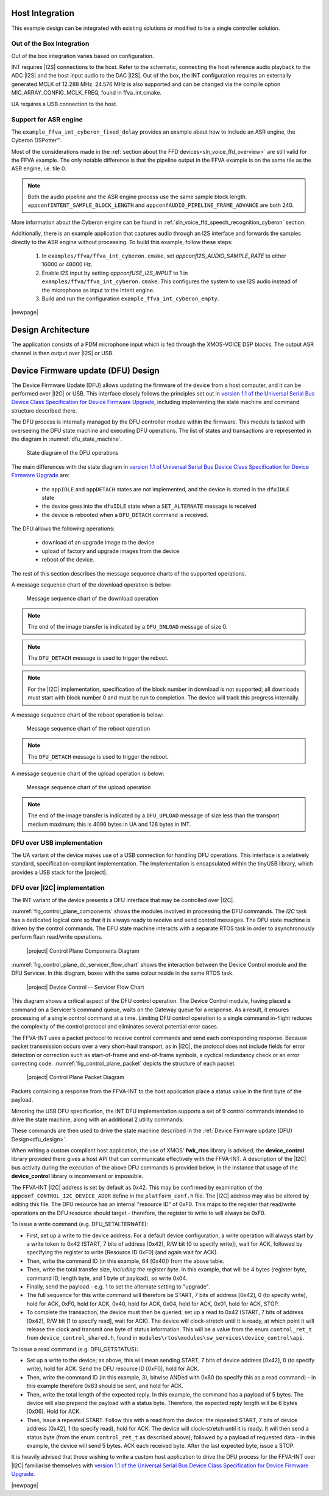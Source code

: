 
****************
Host Integration
****************

This example design can be integrated with existing solutions or modified to be a single controller solution.


Out of the Box Integration
==========================

Out of the box integration varies based on configuration.

INT requires |I2S| connections to the host.  Refer to the schematic, connecting the host reference audio playback to the ADC |I2S| and the host input audio to the DAC |I2S|.  Out of the box, the INT configuration requires an externally generated MCLK of 12.288 MHz.  24.576 MHz is also supported and can be changed via the compile option MIC_ARRAY_CONFIG_MCLK_FREQ, found in ffva_int.cmake.

UA requires a USB connection to the host.


Support for ASR engine
======================

The ``example_ffva_int_cyberon_fixed_delay`` provides an example about how to include an ASR engine, the  Cyberon DSPotter™.

Most of the considerations made in the :ref:`section about the FFD devices<sln_voice_ffd_overview>` are still valid for the FFVA example. The only notable difference is that the pipeline output in the FFVA example
is on the same tile as the ASR engine, i.e. tile 0.

.. note::

    Both the audio pipeline and the ASR engine process use the same sample block length. ``appconfINTENT_SAMPLE_BLOCK_LENGTH`` and ``appconfAUDIO_PIPELINE_FRAME_ADVANCE`` are both 240.

More information about the Cyberon engine can be found in  :ref:`sln_voice_ffd_speech_recognition_cyberon` section.

Additionally, there is an example application that captures audio through an I2S interface and forwards the samples directly to the ASR engine without processing. To build this example, follow these steps:

    #. In ``examples/ffva/ffva_int_cyberon.cmake``, set *appconfI2S_AUDIO_SAMPLE_RATE* to either 16000 or 48000 Hz.
    #. Enable I2S input by setting *appconfUSE_I2S_INPUT* to 1 in ``examples/ffva/ffva_int_cyberon.cmake``. This configures the system to use I2S audio instead of the microphone as input to the intent engine.
    #. Build and run the configuration ``example_ffva_int_cyberon_empty``.

|newpage|

*******************
Design Architecture
*******************

The application consists of a PDM microphone input which is fed through the XMOS-VOICE DSP blocks.  The output ASR channel is then output over |I2S| or USB.

.. figure:: diagrams/ffva_diagram.drawio.png
   :align: center
   :scale: 80 %
   :alt: ffva diagram

.. _dfu_design:

***********************************
Device Firmware update (DFU) Design
***********************************

The Device Firmware Update (DFU) allows updating the firmware of the device from a host computer,
and it can be performed over |I2C| or USB. This interface closely follows the principles set out in
`version 1.1 of the Universal Serial Bus Device Class Specification for Device
Firmware Upgrade <https://www.usb.org/sites/default/files/DFU_1.1.pdf>`_, including implementing
the state machine and command structure described there.

The DFU process is internally managed by the DFU controller module within the firmware.
This module is tasked with overseeing the DFU state machine and executing DFU operations.
The list of states and transactions are represented in the diagram in :numref:`dfu_state_machine`.

.. _dfu_state_machine:

.. figure:: diagrams/dfu_state.drawio.png
  :width: 100%

  State diagram of the DFU operations

The main differences with the state diagram in `version 1.1 of Universal Serial Bus Device Class Specification for Device Firmware Upgrade <https://www.usb.org/sites/default/files/DFU_1.1.pdf>`_ are:

  * the ``appIDLE`` and ``appDETACH`` states are not implemented, and the device is started in the ``dfuIDLE`` state
  * the device goes into the ``dfuIDLE`` state when a ``SET_ALTERNATE`` message is received
  * the device is rebooted when a ``DFU_DETACH`` command is received.

The DFU allows the following operations:

  * download of an upgrade image to the device
  * upload of factory and upgrade images from the device
  * reboot of the device.

The rest of this section describes the message sequence charts of the supported operations.

A message sequence chart of the download operation is below:

.. figure:: diagrams/dfu_download.plantuml.png
  :width: 75%

  Message sequence chart of the download operation

.. note::

  The end of the image transfer is indicated by a ``DFU_DNLOAD`` message of size 0.

.. note::

  The ``DFU_DETACH`` message is used to trigger the reboot.

.. note::

  For the |I2C| implementation, specification of the block number in download is not supported; all downloads must start with block number 0 and must be run to completion. The device will track this progress internally.

A message sequence chart of the reboot operation is below:

.. figure:: diagrams/dfu_reboot.plantuml.png

  Message sequence chart of the reboot operation

.. note::

  The ``DFU_DETACH`` message is used to trigger the reboot.

.. raw:: latex

    \newpage

A message sequence chart of the upload operation is below:

.. figure:: diagrams/dfu_upload.plantuml.png
  :width: 75%

  Message sequence chart of the upload operation

.. note::

  The end of the image transfer is indicated by a ``DFU_UPLOAD`` message of size less than the transport medium maximum; this is 4096 bytes in UA and 128 bytes in INT.

.. _dfu_usb_interface_design:

DFU over USB implementation
===========================

The UA variant of the device makes use of a USB connection for handling DFU operations.
This interface is a relatively standard, specification-compliant implementation.
The implementation is encapsulated within the tinyUSB library, which provides a USB stack for the |project|.

.. _dfu_i2c_interface_design:

DFU over |I2C| implementation
=============================

The INT variant of the device presents a DFU interface that may be controlled
over |I2C|.

:numref:`fig_control_plane_components` shows the modules involved in
processing the DFU commands. The *I2C* task has a dedicated logical core so that it is always ready
to receive and send control messages. The DFU state machine is driven by the control commands. The DFU state
machine interacts with a separate RTOS task in
order to asynchronously perform flash read/write operations.

.. _fig_control_plane_components:
.. figure:: diagrams/control_plane_components.drawio.png
  :width: 50%

  |project| Control Plane Components Diagram

.. raw:: latex

    \newpage

:numref:`fig_control_plane_dc_servicer_flow_chart` shows the interaction
between the Device Control module and the DFU Servicer.
In this diagram, boxes with the same colour reside in the same RTOS task.

.. _fig_control_plane_dc_servicer_flow_chart:
.. figure:: diagrams/control_plane_device_control_servicer_flow_chart.drawio.png
  :width: 50%

  |project| Device Control -- Servicer Flow Chart

This diagram shows a critical aspect of the DFU control operation.
The Device Control module, having placed a command on a Servicer's command
queue, waits on the Gateway queue for a response.
As a result, it ensures processing of a single control command at a time.
Limiting DFU control operation to a single command in-flight reduces the
complexity of the control protocol and eliminates several potential error
cases.

The FFVA-INT uses a packet protocol to receive control commands and send each
corresponding response.
Because packet transmission occurs over a very short-haul transport, as in
|I2C|, the protocol does not include fields for error detection or correction such as start-of-frame and
end-of-frame symbols, a cyclical redundancy check or an error correcting code.
:numref:`fig_control_plane_packet` depicts the structure of each packet.

.. _fig_control_plane_packet:
.. figure:: diagrams/control_plane_packet_diagram.drawio.png
  :width: 100%

  |project| Control Plane Packet Diagram

Packets containing a response from the FFVA-INT to the host application place
a status value in the first byte of the payload.

Mirroring the USB DFU specification, the INT DFU implementation supports a set of 9
control commands intended to drive the state machine, along with an additional 2
utility commands:

.. _tab_dfu_cmds:
.. csv-table:: DFU commands
    :class: longtable
    :file: ./tables/dfu_cmds_table.csv
    :widths: 25, 3, 8, 24, 40
    :header-rows: 1

These commands are then used to drive the state machine described in the
:ref:`Device Firmware update (DFU) Design<dfu_design>`.

When writing a custom compliant host application, the use of XMOS' **fwk_rtos**
library is advised; the **device_control** library provided there gives a host
API that can communicate effectively with the FFVA-INT. A description of the |I2C| bus activity
during the execution of the above DFU commands is provided below, in the
instance that usage of the **device_control** library is inconvenient or
impossible.

The FFVA-INT |I2C| address is set by default as 0x42. This may be
confirmed by examination of the ``appconf_CONTROL_I2C_DEVICE_ADDR`` define in the
``platform_conf.h`` file. The |I2C| address may also be altered by editing this file.
The DFU resource has an internal "resource ID" of 0xF0. This maps to the
register that read/write operations on the DFU resource should target -
therefore, the register to write to will always be 0xF0.

To issue a write command (e.g. DFU_SETALTERNATE):

* First, set up a write to the device address. For a default device
  configuration, a write operation will always start by a write token to 0x42
  (START, 7 bits of address [0x42], R/W bit [0 to specify write]), wait for ACK,
  followed by specifying the register to write [Resource ID 0xF0]
  (and again wait for ACK).
* Then, write the command ID (in this example, 64 [0x40]) from the above table.
* Then, write the total transfer size, *including the register byte*. In this
  example, that will be 4 bytes (register byte, command ID, length byte, and 1
  byte of payload), so write 0x04.
* Finally, send the payload - e.g. 1 to set the alternate setting to "upgrade".
* The full sequence for this write command will therefore be START, 7 bits of
  address [0x42], 0 (to specify write), hold for ACK, 0xF0, hold for ACK, 0x40,
  hold for ACK, 0x04, hold for ACK, 0x01, hold for ACK, STOP.
* To complete the transaction, the device must then be queried; set up a read to
  0x42 (START, 7 bits of address [0x42], R/W bit [1 to specify read], wait for
  ACK). The device will clock-stretch until it is ready, at which point it will
  release the clock and transmit one byte of status information. This will be a
  value from the enum ``control_ret_t`` from ``device_control_shared.h``,
  found in ``modules\rtos\modules\sw_services\device_control\api``.

To issue a read command (e.g. DFU_GETSTATUS):

* Set up a write to the device; as above, this will mean sending START,
  7 bits of device address [0x42], 0 (to specify write), hold for ACK. Send the
  DFU resource ID [0xF0], hold for ACK.
* Then, write the command ID (in this example, 3), bitwise ANDed with 0x80 (to
  specify this as a read command) - in this example therefore 0x83 should be
  sent, and hold for ACK.
* Then, write the total length of the expected reply. In this example, the
  command has a payload of 5 bytes. The device will also prepend the payload
  with a status byte. Therefore, the expected reply length will be 6 bytes
  [0x06]. Hold for ACK.
* Then, issue a repeated START. Follow this with a read from the device:
  the repeated START, 7 bits of device address [0x42], 1 (to specify read), hold
  for ACK. The device will clock-stretch until it is ready. It will then send
  a status byte (from the enum ``control_ret_t`` as described above), followed
  by a payload of requested data - in this example, the device will send 5
  bytes. ACK each received byte. After the last expected byte, issue a STOP.

It is heavily advised that those wishing to write a custom host application to
drive the DFU process for the FFVA-INT over |I2C| familiarise themselves with
`version 1.1 of the Universal Serial Bus Device Class Specification for Device
Firmware Upgrade <https://www.usb.org/sites/default/files/DFU_1.1.pdf>`_.

|newpage|
